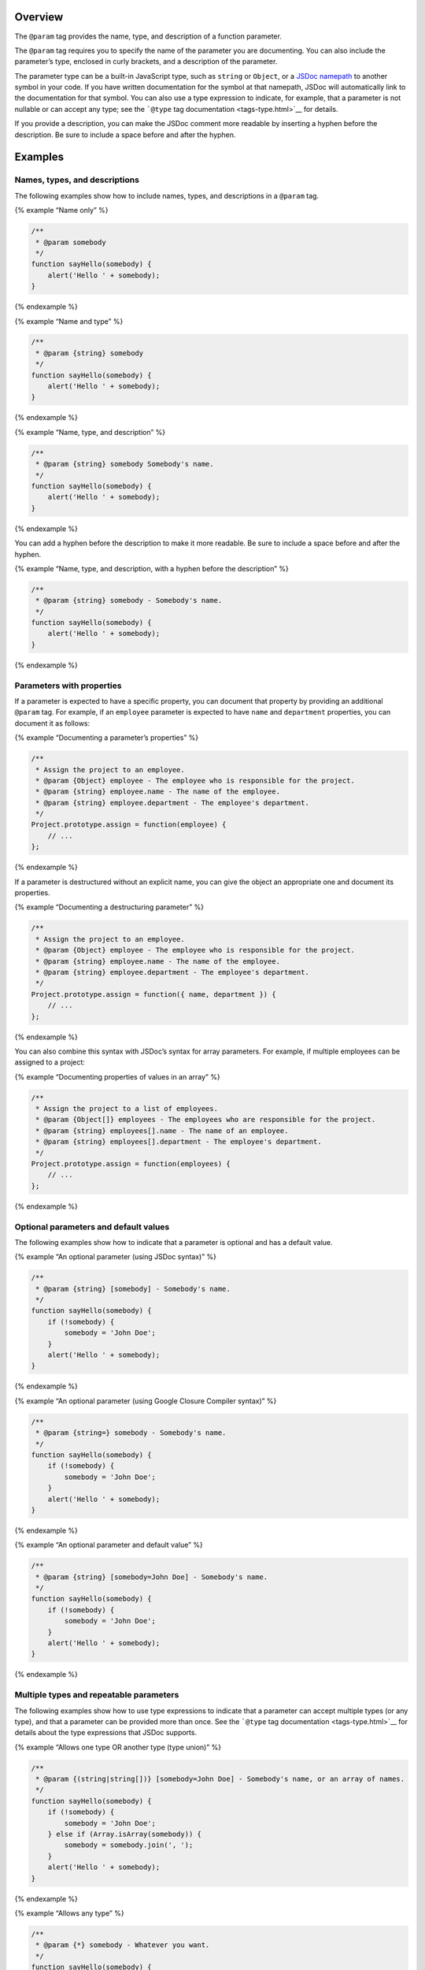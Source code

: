 Overview
--------

The ``@param`` tag provides the name, type, and description of a
function parameter.

The ``@param`` tag requires you to specify the name of the parameter you
are documenting. You can also include the parameter’s type, enclosed in
curly brackets, and a description of the parameter.

The parameter type can be a built-in JavaScript type, such as ``string``
or ``Object``, or a `JSDoc namepath <about-namepaths.html>`__ to another
symbol in your code. If you have written documentation for the symbol at
that namepath, JSDoc will automatically link to the documentation for
that symbol. You can also use a type expression to indicate, for
example, that a parameter is not nullable or can accept any type; see
the ```@type`` tag documentation <tags-type.html>`__ for details.

If you provide a description, you can make the JSDoc comment more
readable by inserting a hyphen before the description. Be sure to
include a space before and after the hyphen.

Examples
--------

Names, types, and descriptions
~~~~~~~~~~~~~~~~~~~~~~~~~~~~~~

The following examples show how to include names, types, and
descriptions in a ``@param`` tag.

{% example “Name only” %}

.. code:: js

   /**
    * @param somebody
    */
   function sayHello(somebody) {
       alert('Hello ' + somebody);
   }

{% endexample %}

{% example “Name and type” %}

.. code:: js

   /**
    * @param {string} somebody
    */
   function sayHello(somebody) {
       alert('Hello ' + somebody);
   }

{% endexample %}

{% example “Name, type, and description” %}

.. code:: js

   /**
    * @param {string} somebody Somebody's name.
    */
   function sayHello(somebody) {
       alert('Hello ' + somebody);
   }

{% endexample %}

You can add a hyphen before the description to make it more readable. Be
sure to include a space before and after the hyphen.

{% example “Name, type, and description, with a hyphen before the
description” %}

.. code:: js

   /**
    * @param {string} somebody - Somebody's name.
    */
   function sayHello(somebody) {
       alert('Hello ' + somebody);
   }

{% endexample %}

Parameters with properties
~~~~~~~~~~~~~~~~~~~~~~~~~~

If a parameter is expected to have a specific property, you can document
that property by providing an additional ``@param`` tag. For example, if
an ``employee`` parameter is expected to have ``name`` and
``department`` properties, you can document it as follows:

{% example “Documenting a parameter’s properties” %}

.. code:: js

   /**
    * Assign the project to an employee.
    * @param {Object} employee - The employee who is responsible for the project.
    * @param {string} employee.name - The name of the employee.
    * @param {string} employee.department - The employee's department.
    */
   Project.prototype.assign = function(employee) {
       // ...
   };

{% endexample %}

If a parameter is destructured without an explicit name, you can give
the object an appropriate one and document its properties.

{% example “Documenting a destructuring parameter” %}

.. code:: js

   /**
    * Assign the project to an employee.
    * @param {Object} employee - The employee who is responsible for the project.
    * @param {string} employee.name - The name of the employee.
    * @param {string} employee.department - The employee's department.
    */
   Project.prototype.assign = function({ name, department }) {
       // ...
   };

{% endexample %}

You can also combine this syntax with JSDoc’s syntax for array
parameters. For example, if multiple employees can be assigned to a
project:

{% example “Documenting properties of values in an array” %}

.. code:: js

   /**
    * Assign the project to a list of employees.
    * @param {Object[]} employees - The employees who are responsible for the project.
    * @param {string} employees[].name - The name of an employee.
    * @param {string} employees[].department - The employee's department.
    */
   Project.prototype.assign = function(employees) {
       // ...
   };

{% endexample %}

Optional parameters and default values
~~~~~~~~~~~~~~~~~~~~~~~~~~~~~~~~~~~~~~

The following examples show how to indicate that a parameter is optional
and has a default value.

{% example “An optional parameter (using JSDoc syntax)” %}

.. code:: js

   /**
    * @param {string} [somebody] - Somebody's name.
    */
   function sayHello(somebody) {
       if (!somebody) {
           somebody = 'John Doe';
       }
       alert('Hello ' + somebody);
   }

{% endexample %}

{% example “An optional parameter (using Google Closure Compiler
syntax)” %}

.. code:: js

   /**
    * @param {string=} somebody - Somebody's name.
    */
   function sayHello(somebody) {
       if (!somebody) {
           somebody = 'John Doe';
       }
       alert('Hello ' + somebody);
   }

{% endexample %}

{% example “An optional parameter and default value” %}

.. code:: js

   /**
    * @param {string} [somebody=John Doe] - Somebody's name.
    */
   function sayHello(somebody) {
       if (!somebody) {
           somebody = 'John Doe';
       }
       alert('Hello ' + somebody);
   }

{% endexample %}

Multiple types and repeatable parameters
~~~~~~~~~~~~~~~~~~~~~~~~~~~~~~~~~~~~~~~~

The following examples show how to use type expressions to indicate that
a parameter can accept multiple types (or any type), and that a
parameter can be provided more than once. See the ```@type`` tag
documentation <tags-type.html>`__ for details about the type expressions
that JSDoc supports.

{% example “Allows one type OR another type (type union)” %}

.. code:: js

   /**
    * @param {(string|string[])} [somebody=John Doe] - Somebody's name, or an array of names.
    */
   function sayHello(somebody) {
       if (!somebody) {
           somebody = 'John Doe';
       } else if (Array.isArray(somebody)) {
           somebody = somebody.join(', ');
       }
       alert('Hello ' + somebody);
   }

{% endexample %}

{% example “Allows any type” %}

.. code:: js

   /**
    * @param {*} somebody - Whatever you want.
    */
   function sayHello(somebody) {
       console.log('Hello ' + JSON.stringify(somebody));
   }

{% endexample %}

{% example “Allows a parameter to be repeated” %}

.. code:: js

   /**
    * Returns the sum of all numbers passed to the function.
    * @param {...number} num - A positive or negative number.
    */
   function sum(num) {
       var i = 0, n = arguments.length, t = 0;
       for (; i &lt; n; i++) {
           t += arguments[i];
       }
       return t;
   }

{% endexample %}

Callback functions
~~~~~~~~~~~~~~~~~~

If a parameter accepts a callback function, you can use the
```@callback`` tag <tags-callback.html>`__ to define a callback type,
then include the callback type in the ``@param`` tag.

{% example “Parameters that accept a callback” %}

.. code:: js

   /**
    * This callback type is called `requestCallback` and is displayed as a global symbol.
    *
    * @callback requestCallback
    * @param {number} responseCode
    * @param {string} responseMessage
    */

   /**
    * Does something asynchronously and executes the callback on completion.
    * @param {requestCallback} cb - The callback that handles the response.
    */
   function doSomethingAsynchronously(cb) {
       // code
   };

{% endexample %}
